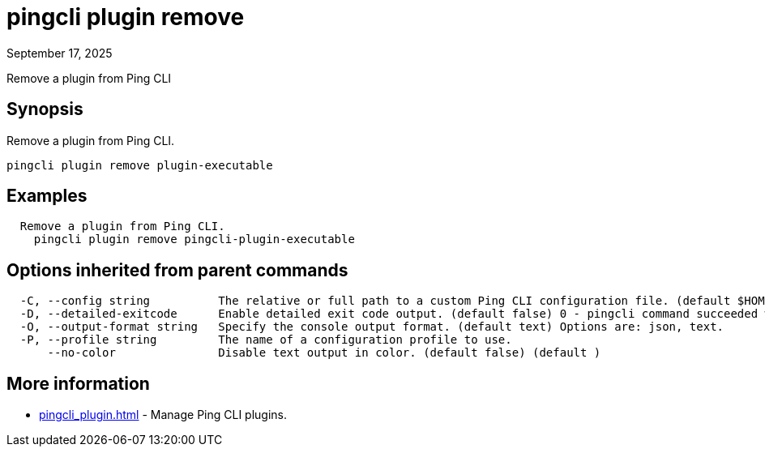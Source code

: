 = pingcli plugin remove
:created-date: September 17, 2025
:revdate: September 17, 2025
:resourceid: pingcli_command_reference_pingcli_plugin_remove

Remove a plugin from Ping CLI

== Synopsis

Remove a plugin from Ping CLI.

----
pingcli plugin remove plugin-executable
----

== Examples

----
  Remove a plugin from Ping CLI.
    pingcli plugin remove pingcli-plugin-executable
----

== Options inherited from parent commands

----
  -C, --config string          The relative or full path to a custom Ping CLI configuration file. (default $HOME/.pingcli/config.yaml)
  -D, --detailed-exitcode      Enable detailed exit code output. (default false) 0 - pingcli command succeeded with no errors or warnings. 1 - pingcli command failed with errors. 2 - pingcli command succeeded with warnings. (default )
  -O, --output-format string   Specify the console output format. (default text) Options are: json, text.
  -P, --profile string         The name of a configuration profile to use.
      --no-color               Disable text output in color. (default false) (default )
----

== More information

* xref:pingcli_plugin.adoc[]	 - Manage Ping CLI plugins.

